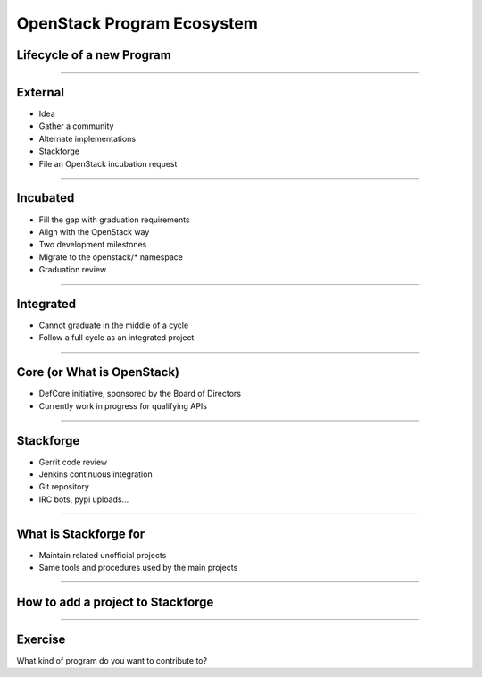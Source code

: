 ===========================
OpenStack Program Ecosystem
===========================


Lifecycle of a new Program
==========================

.. image:: ./_assets/04-01-lifecycle1.png

----

External
========


.. image:: ./_assets/04-02-lifecycle.png

- Idea
- Gather a community
- Alternate implementations
- Stackforge
- File an OpenStack incubation request

----

Incubated
=========

.. image:: ./_assets/04-03-lifecycle.png

- Fill the gap with graduation requirements
- Align with the OpenStack way
- Two development milestones
- Migrate to the openstack/* namespace
- Graduation review

----

Integrated
==========

.. image:: ./_assets/04-04-lifecycle.png

- Cannot graduate in the middle of a cycle
- Follow a full cycle as an integrated project

----

Core (or What is OpenStack)
===========================

- DefCore initiative, sponsored by the Board of Directors
- Currently work in progress for qualifying APIs

----

Stackforge
==========

.. image:: ./_assets/04-05-stackforge.png

- Gerrit code review
- Jenkins continuous integration
- Git repository
- IRC bots, pypi uploads...

----

What is Stackforge for
======================

.. image:: ./_assets/04-06-stackforge.png

- Maintain related unofficial projects
- Same tools and procedures used by the main projects

----

How to add a project to Stackforge
==================================

.. image:: ./_assets/04-07-stackforge.png


----

Exercise
========

What kind of program do you want to contribute to?
